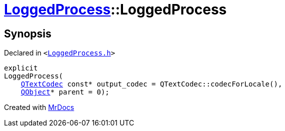 [#LoggedProcess-2constructor]
= xref:LoggedProcess.adoc[LoggedProcess]::LoggedProcess
:relfileprefix: ../
:mrdocs:


== Synopsis

Declared in `&lt;https://github.com/PrismLauncher/PrismLauncher/blob/develop/launcher/LoggedProcess.h#L52[LoggedProcess&period;h]&gt;`

[source,cpp,subs="verbatim,replacements,macros,-callouts"]
----
explicit
LoggedProcess(
    xref:QTextCodec.adoc[QTextCodec] const* output&lowbar;codec = QTextCodec&colon;&colon;codecForLocale(),
    xref:QObject.adoc[QObject]* parent = 0);
----



[.small]#Created with https://www.mrdocs.com[MrDocs]#
